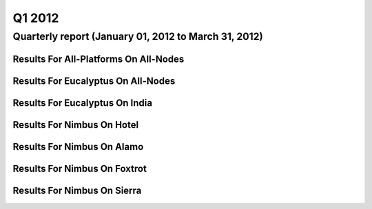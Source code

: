 Q1 2012
========================================

Quarterly report (January 01, 2012 to March 31, 2012)
-----------------------------------------------------------------------------------------------

Results For All-Platforms On All-Nodes
^^^^^^^^^^^^^^^^^^^^^^^^^^^^^^^^^^^^^^^^^^^^^^^^^^^^^^^^^

.. raw:: html

	<div style="margin-top:10px;">
	<iframe id="the_iframe1" onLoad="calcHeight('the_iframe1');" width="100%" height="1" src="data/2012-Q1/all-nodes/all-platforms/user/count/barhighcharts.html?time=1355543921" frameborder="0"></iframe>
	</div>
	Figure 1. Total count of VMs submitted per user for Q1 2012 on all-nodes

.. raw:: html

	<div style="margin-top:10px;">
	<iframe id="the_iframe2" onLoad="calcHeight('the_iframe2');" width="100%" height="1" src="data/2012-Q1/all-nodes/all-platforms/user/runtime/barhighcharts.html?time=1355543921" frameborder="0"></iframe>
	</div>
	Figure 2. Total runtime (hour) of VMs submitted per user for Q1 2012 on all-nodes

.. raw:: html

	<div style="margin-top:10px;">
	<iframe id="the_iframe3" onLoad="calcHeight('the_iframe3');" width="100%" height="1" src="data/2012-Q1/all-nodes/all-platforms/cluster/count/master-detailhighcharts.html?time=1355543921" frameborder="0"></iframe>
	</div>
	Figure 3. Total count of VMs submitted on all-nodes in Q1 2012

.. raw:: html

	<div style="margin-top:10px;">
	<iframe id="the_iframe4" onLoad="calcHeight('the_iframe4');" width="100%" height="1" src="data/2012-Q1/all-nodes/all-platforms/cluster/runtime/master-detailhighcharts.html?time=1355543921" frameborder="0"></iframe>
	</div>
	Figure 4. Total runtime (hour) of VMs submitted on all-nodes in Q1 2012

Results For Eucalyptus On All-Nodes
^^^^^^^^^^^^^^^^^^^^^^^^^^^^^^^^^^^^^^^^^^^^^^^^^^^^^^^^^

.. raw:: html

	<div style="margin-top:10px;">
	<iframe id="the_iframe5" onLoad="calcHeight('the_iframe5');" width="100%" height="1" src="data/2012-Q1/all-nodes/eucalyptus/cluster/count/master-detailhighcharts.html?time=1355543921" frameborder="0"></iframe>
	</div>
	Figure 5. Total count of VMs submitted per cluster for Q1 2012 on all-nodes

.. raw:: html

	<div style="margin-top:10px;">
	<iframe id="the_iframe6" onLoad="calcHeight('the_iframe6');" width="100%" height="1" src="data/2012-Q1/all-nodes/eucalyptus/cluster/runtime/master-detailhighcharts.html?time=1355543921" frameborder="0"></iframe>
	</div>
	Figure 6. Total runtime (hour) of VMs submitted per cluster for Q1 2012 on all-nodes

.. raw:: html

	<div style="margin-top:10px;">
	<iframe id="the_iframe7" onLoad="calcHeight('the_iframe7');" width="100%" height="1" src="data/2012-Q1/all-nodes/eucalyptus/cluster/count/master-detailhighcharts.html?time=1355543921" frameborder="0"></iframe>
	</div>
	Figure 7. Total count of VMs submitted on all-nodes in Q1 2012

.. raw:: html

	<div style="margin-top:10px;">
	<iframe id="the_iframe8" onLoad="calcHeight('the_iframe8');" width="100%" height="1" src="data/2012-Q1/all-nodes/eucalyptus/cluster/runtime/master-detailhighcharts.html?time=1355543921" frameborder="0"></iframe>
	</div>
	Figure 8. Total runtime (hour) of VMs submitted on all-nodes in Q1 2012

.. raw:: html

	<div style="margin-top:10px;">
	<iframe id="the_iframe9" onLoad="calcHeight('the_iframe9');" width="100%" height="1" src="data/2012-Q1/all-nodes/eucalyptus/group/count/barhighcharts.html?time=1355543921" frameborder="0"></iframe>
	</div>
	Figure 9. Total count of VMs submitted per group on all-nodes in Q1 2012

.. raw:: html

	<div style="margin-top:10px;">
	<iframe id="the_iframe10" onLoad="calcHeight('the_iframe10');" width="100%" height="1" src="data/2012-Q1/all-nodes/eucalyptus/group/runtime/barhighcharts.html?time=1355543921" frameborder="0"></iframe>
	</div>
	Figure 10. Total runtime (hour) of VMs submitted per group on all-nodes in Q1 2012

.. raw:: html

	<div style="margin-top:10px;">
	<iframe id="the_iframe11" onLoad="calcHeight('the_iframe11');" width="100%" height="1" src="data/2012-Q1/all-nodes/eucalyptus/institution/count/barhighcharts.html?time=1355543921" frameborder="0"></iframe>
	</div>
	Figure 11. Total count of VMs submitted per institution on all-nodes in Q1 2012

.. raw:: html

	<div style="margin-top:10px;">
	<iframe id="the_iframe12" onLoad="calcHeight('the_iframe12');" width="100%" height="1" src="data/2012-Q1/all-nodes/eucalyptus/institution/runtime/barhighcharts.html?time=1355543921" frameborder="0"></iframe>
	</div>
	Figure 12. Total runtime (hour) of VMs submitted per institution on all-nodes in Q1 2012

.. raw:: html

	<div style="margin-top:10px;">
	<iframe id="the_iframe13" onLoad="calcHeight('the_iframe13');" width="100%" height="1" src="data/2012-Q1/all-nodes/eucalyptus/projectlead/count/barhighcharts.html?time=1355543921" frameborder="0"></iframe>
	</div>
	Figure 13. Total count of VMs submitted per projectlead on all-nodes in Q1 2012

.. raw:: html

	<div style="margin-top:10px;">
	<iframe id="the_iframe14" onLoad="calcHeight('the_iframe14');" width="100%" height="1" src="data/2012-Q1/all-nodes/eucalyptus/projectlead/runtime/barhighcharts.html?time=1355543921" frameborder="0"></iframe>
	</div>
	Figure 14. Total runtime (hour) of VMs submitted per projectlead on all-nodes in Q1 2012

Results For Eucalyptus On India
^^^^^^^^^^^^^^^^^^^^^^^^^^^^^^^^^^^^^^^^^^^^^^^^^^^^^^^^^

.. raw:: html

	<div style="margin-top:10px;">
	<iframe id="the_iframe15" onLoad="calcHeight('the_iframe15');" width="100%" height="1" src="data/2012-Q1/india/eucalyptus/user/count/barhighcharts.html?time=1355543921" frameborder="0"></iframe>
	</div>
	Figure 15. Total count of VMs submitted per user for Q1 2012 on india

.. raw:: html

	<div style="margin-top:10px;">
	<iframe id="the_iframe16" onLoad="calcHeight('the_iframe16');" width="100%" height="1" src="data/2012-Q1/india/eucalyptus/user/FGGoogleMotionChart.html?time=1355543921" frameborder="0"></iframe>
	</div>
	Figure 16. Total count of VMs submitted per user for Q1 2012 on india

.. raw:: html

	<div style="margin-top:10px;">
	<iframe id="the_iframe17" onLoad="calcHeight('the_iframe17');" width="100%" height="1" src="data/2012-Q1/india/eucalyptus/user/runtime/barhighcharts.html?time=1355543921" frameborder="0"></iframe>
	</div>
	Figure 17. Total runtime (hour) of VMs submitted per user for Q1 2012 on india

.. raw:: html

	<div style="margin-top:10px;">
	<iframe id="the_iframe18" onLoad="calcHeight('the_iframe18');" width="100%" height="1" src="data/2012-Q1/india/eucalyptus/cluster/count/master-detailhighcharts.html?time=1355543921" frameborder="0"></iframe>
	</div>
	Figure 18. Total count of VMs submitted on india in Q1 2012

.. raw:: html

	<div style="margin-top:10px;">
	<iframe id="the_iframe19" onLoad="calcHeight('the_iframe19');" width="100%" height="1" src="data/2012-Q1/india/eucalyptus/cluster/runtime/master-detailhighcharts.html?time=1355543921" frameborder="0"></iframe>
	</div>
	Figure 19. Total runtime (hour) of VMs submitted on india in Q1 2012

.. raw:: html

	<div style="margin-top:10px;">
	<iframe id="the_iframe20" onLoad="calcHeight('the_iframe20');" width="100%" height="1" src="data/2012-Q1/india/eucalyptus/cluster/ccvm_cores/master-detailhighcharts.html?time=1355543921" frameborder="0"></iframe>
	</div>
	Figure 20. Total ccvm_cores of VMs submitted on india in Q1 2012

.. raw:: html

	<div style="margin-top:10px;">
	<iframe id="the_iframe21" onLoad="calcHeight('the_iframe21');" width="100%" height="1" src="data/2012-Q1/india/eucalyptus/cluster/ccvm_mem/master-detailhighcharts.html?time=1355543921" frameborder="0"></iframe>
	</div>
	Figure 21. Total ccvm_mem of VMs submitted on india in Q1 2012

.. raw:: html

	<div style="margin-top:10px;">
	<iframe id="the_iframe22" onLoad="calcHeight('the_iframe22');" width="100%" height="1" src="data/2012-Q1/india/eucalyptus/cluster/ccvm_disk/master-detailhighcharts.html?time=1355543921" frameborder="0"></iframe>
	</div>
	Figure 22. Total ccvm_disk of VMs submitted on india in Q1 2012

.. raw:: html

	<div style="margin-top:10px;">
	<iframe id="the_iframe23" onLoad="calcHeight('the_iframe23');" width="100%" height="1" src="data/2012-Q1/india/eucalyptus/cluster/count_node/columnhighcharts.html?time=1355543921" frameborder="0"></iframe>
	</div>
	Figure 23. Total VMs count per node cluster for Q1 2012 on india

.. raw:: html

	<div style="margin-top:10px;">
	<iframe id="the_iframe24" onLoad="calcHeight('the_iframe24');" width="100%" height="1" src="data/2012-Q1/india/eucalyptus/group/count/barhighcharts.html?time=1355543921" frameborder="0"></iframe>
	</div>
	Figure 24. Total count of VMs submitted per group on india in Q1 2012

.. raw:: html

	<div style="margin-top:10px;">
	<iframe id="the_iframe25" onLoad="calcHeight('the_iframe25');" width="100%" height="1" src="data/2012-Q1/india/eucalyptus/group/runtime/barhighcharts.html?time=1355543921" frameborder="0"></iframe>
	</div>
	Figure 25. Total runtime (hour) of VMs submitted per group on india in Q1 2012

.. raw:: html

	<div style="margin-top:10px;">
	<iframe id="the_iframe26" onLoad="calcHeight('the_iframe26');" width="100%" height="1" src="data/2012-Q1/india/eucalyptus/institution/count/barhighcharts.html?time=1355543921" frameborder="0"></iframe>
	</div>
	Figure 26. Total count of VMs submitted per institution on india in Q1 2012

.. raw:: html

	<div style="margin-top:10px;">
	<iframe id="the_iframe27" onLoad="calcHeight('the_iframe27');" width="100%" height="1" src="data/2012-Q1/india/eucalyptus/institution/runtime/barhighcharts.html?time=1355543921" frameborder="0"></iframe>
	</div>
	Figure 27. Total runtime (hour) of VMs submitted per institution on india in Q1 2012

.. raw:: html

	<div style="margin-top:10px;">
	<iframe id="the_iframe28" onLoad="calcHeight('the_iframe28');" width="100%" height="1" src="data/2012-Q1/india/eucalyptus/projectlead/count/barhighcharts.html?time=1355543921" frameborder="0"></iframe>
	</div>
	Figure 28. Total count of VMs submitted per projectlead on india in Q1 2012

.. raw:: html

	<div style="margin-top:10px;">
	<iframe id="the_iframe29" onLoad="calcHeight('the_iframe29');" width="100%" height="1" src="data/2012-Q1/india/eucalyptus/projectlead/runtime/barhighcharts.html?time=1355543921" frameborder="0"></iframe>
	</div>
	Figure 29. Total runtime (hour) of VMs submitted per projectlead on india in Q1 2012

Results For Nimbus On Hotel
^^^^^^^^^^^^^^^^^^^^^^^^^^^^^^^^^^^^^^^^^^^^^^^^^^^^^^^^^

.. raw:: html

	<div style="margin-top:10px;">
	<iframe id="the_iframe30" onLoad="calcHeight('the_iframe30');" width="100%" height="1" src="data/2012-Q1/hotel/nimbus/user/count/barhighcharts.html?time=1355543921" frameborder="0"></iframe>
	</div>
	Figure 30. Total count of VMs submitted per user for Q1 2012 on hotel

.. raw:: html

	<div style="margin-top:10px;">
	<iframe id="the_iframe31" onLoad="calcHeight('the_iframe31');" width="100%" height="1" src="data/2012-Q1/hotel/nimbus/user/runtime/barhighcharts.html?time=1355543921" frameborder="0"></iframe>
	</div>
	Figure 31. Total runtime (hour) of VMs submitted per user for Q1 2012 on hotel

.. raw:: html

	<div style="margin-top:10px;">
	<iframe id="the_iframe32" onLoad="calcHeight('the_iframe32');" width="100%" height="1" src="data/2012-Q1/hotel/nimbus/cluster/count/master-detailhighcharts.html?time=1355543921" frameborder="0"></iframe>
	</div>
	Figure 32. Total count of VMs submitted on hotel in Q1 2012

.. raw:: html

	<div style="margin-top:10px;">
	<iframe id="the_iframe33" onLoad="calcHeight('the_iframe33');" width="100%" height="1" src="data/2012-Q1/hotel/nimbus/cluster/runtime/master-detailhighcharts.html?time=1355543921" frameborder="0"></iframe>
	</div>
	Figure 33. Total runtime (hour) of VMs submitted on hotel in Q1 2012

Results For Nimbus On Alamo
^^^^^^^^^^^^^^^^^^^^^^^^^^^^^^^^^^^^^^^^^^^^^^^^^^^^^^^^^

.. raw:: html

	<div style="margin-top:10px;">
	<iframe id="the_iframe34" onLoad="calcHeight('the_iframe34');" width="100%" height="1" src="data/2012-Q1/alamo/nimbus/user/count/barhighcharts.html?time=1355543921" frameborder="0"></iframe>
	</div>
	Figure 34. Total count of VMs submitted per user for Q1 2012 on alamo

.. raw:: html

	<div style="margin-top:10px;">
	<iframe id="the_iframe35" onLoad="calcHeight('the_iframe35');" width="100%" height="1" src="data/2012-Q1/alamo/nimbus/user/runtime/barhighcharts.html?time=1355543921" frameborder="0"></iframe>
	</div>
	Figure 35. Total runtime (hour) of VMs submitted per user for Q1 2012 on alamo

.. raw:: html

	<div style="margin-top:10px;">
	<iframe id="the_iframe36" onLoad="calcHeight('the_iframe36');" width="100%" height="1" src="data/2012-Q1/alamo/nimbus/cluster/count/master-detailhighcharts.html?time=1355543921" frameborder="0"></iframe>
	</div>
	Figure 36. Total count of VMs submitted on alamo in Q1 2012

.. raw:: html

	<div style="margin-top:10px;">
	<iframe id="the_iframe37" onLoad="calcHeight('the_iframe37');" width="100%" height="1" src="data/2012-Q1/alamo/nimbus/cluster/runtime/master-detailhighcharts.html?time=1355543921" frameborder="0"></iframe>
	</div>
	Figure 37. Total runtime (hour) of VMs submitted on alamo in Q1 2012

Results For Nimbus On Foxtrot
^^^^^^^^^^^^^^^^^^^^^^^^^^^^^^^^^^^^^^^^^^^^^^^^^^^^^^^^^

.. raw:: html

	<div style="margin-top:10px;">
	<iframe id="the_iframe38" onLoad="calcHeight('the_iframe38');" width="100%" height="1" src="data/2012-Q1/foxtrot/nimbus/user/count/barhighcharts.html?time=1355543921" frameborder="0"></iframe>
	</div>
	Figure 38. Total count of VMs submitted per user for Q1 2012 on foxtrot

.. raw:: html

	<div style="margin-top:10px;">
	<iframe id="the_iframe39" onLoad="calcHeight('the_iframe39');" width="100%" height="1" src="data/2012-Q1/foxtrot/nimbus/user/runtime/barhighcharts.html?time=1355543921" frameborder="0"></iframe>
	</div>
	Figure 39. Total runtime (hour) of VMs submitted per user for Q1 2012 on foxtrot

.. raw:: html

	<div style="margin-top:10px;">
	<iframe id="the_iframe40" onLoad="calcHeight('the_iframe40');" width="100%" height="1" src="data/2012-Q1/foxtrot/nimbus/cluster/count/master-detailhighcharts.html?time=1355543921" frameborder="0"></iframe>
	</div>
	Figure 40. Total count of VMs submitted on foxtrot in Q1 2012

.. raw:: html

	<div style="margin-top:10px;">
	<iframe id="the_iframe41" onLoad="calcHeight('the_iframe41');" width="100%" height="1" src="data/2012-Q1/foxtrot/nimbus/cluster/runtime/master-detailhighcharts.html?time=1355543921" frameborder="0"></iframe>
	</div>
	Figure 41. Total runtime (hour) of VMs submitted on foxtrot in Q1 2012

Results For Nimbus On Sierra
^^^^^^^^^^^^^^^^^^^^^^^^^^^^^^^^^^^^^^^^^^^^^^^^^^^^^^^^^

.. raw:: html

	<div style="margin-top:10px;">
	<iframe id="the_iframe42" onLoad="calcHeight('the_iframe42');" width="100%" height="1" src="data/2012-Q1/sierra/nimbus/user/count/barhighcharts.html?time=1355543921" frameborder="0"></iframe>
	</div>
	Figure 42. Total count of VMs submitted per user for Q1 2012 on sierra

.. raw:: html

	<div style="margin-top:10px;">
	<iframe id="the_iframe43" onLoad="calcHeight('the_iframe43');" width="100%" height="1" src="data/2012-Q1/sierra/nimbus/user/runtime/barhighcharts.html?time=1355543921" frameborder="0"></iframe>
	</div>
	Figure 43. Total runtime (hour) of VMs submitted per user for Q1 2012 on sierra

.. raw:: html

	<div style="margin-top:10px;">
	<iframe id="the_iframe44" onLoad="calcHeight('the_iframe44');" width="100%" height="1" src="data/2012-Q1/sierra/nimbus/cluster/count/master-detailhighcharts.html?time=1355543921" frameborder="0"></iframe>
	</div>
	Figure 44. Total count of VMs submitted on sierra in Q1 2012

.. raw:: html

	<div style="margin-top:10px;">
	<iframe id="the_iframe45" onLoad="calcHeight('the_iframe45');" width="100%" height="1" src="data/2012-Q1/sierra/nimbus/cluster/runtime/master-detailhighcharts.html?time=1355543921" frameborder="0"></iframe>
	</div>
	Figure 45. Total runtime (hour) of VMs submitted on sierra in Q1 2012
